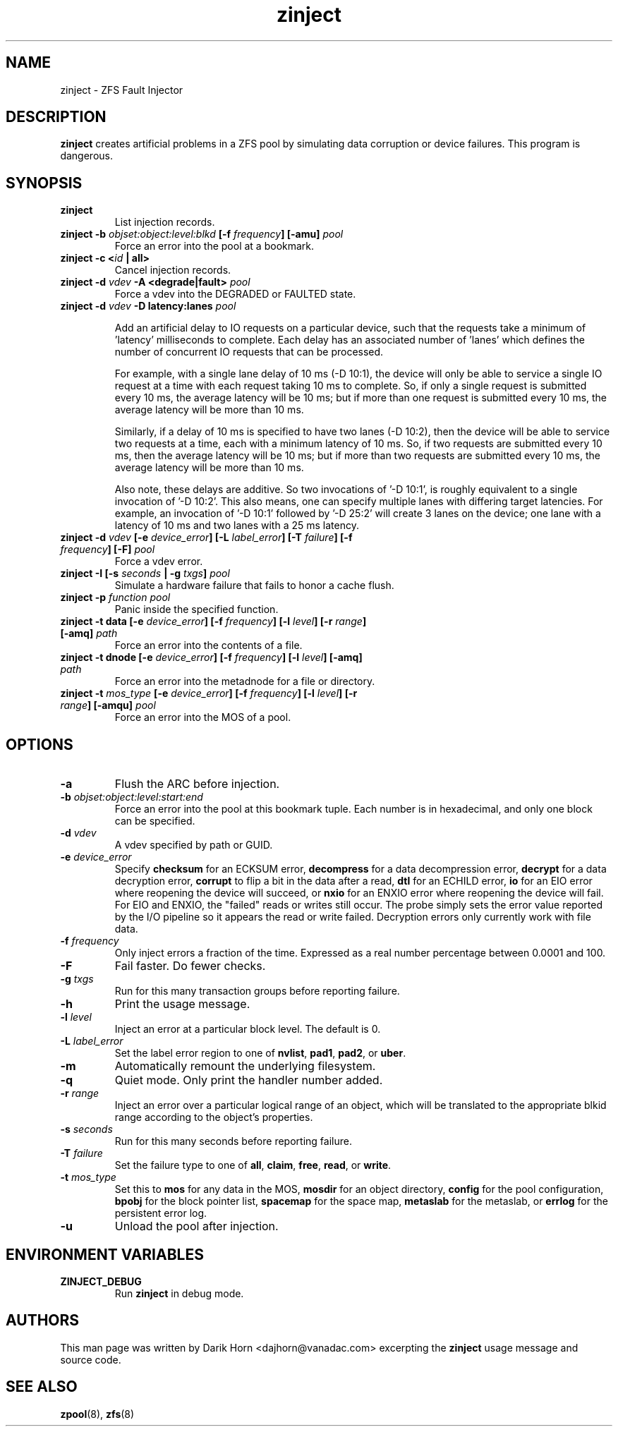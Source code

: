 '\" t
.\"
.\" CDDL HEADER START
.\"
.\" The contents of this file are subject to the terms of the
.\" Common Development and Distribution License (the "License").
.\" You may not use this file except in compliance with the License.
.\"
.\" You can obtain a copy of the license at usr/src/OPENSOLARIS.LICENSE
.\" or http://www.opensolaris.org/os/licensing.
.\" See the License for the specific language governing permissions
.\" and limitations under the License.
.\"
.\" When distributing Covered Code, include this CDDL HEADER in each
.\" file and include the License file at usr/src/OPENSOLARIS.LICENSE.
.\" If applicable, add the following below this CDDL HEADER, with the
.\" fields enclosed by brackets "[]" replaced with your own identifying
.\" information: Portions Copyright [yyyy] [name of copyright owner]
.\"
.\" CDDL HEADER END
.\"
.\"
.\" Copyright 2013 Darik Horn <dajhorn@vanadac.com>. All rights reserved.
.\"
.TH zinject 8 "2013 FEB 28" "ZFS on Linux" "System Administration Commands"

.SH NAME
zinject \- ZFS Fault Injector
.SH DESCRIPTION
.BR zinject
creates artificial problems in a ZFS pool by simulating data corruption or device failures. This program is dangerous.
.SH SYNOPSIS
.TP
.B "zinject"
List injection records.
.TP
.B "zinject \-b \fIobjset:object:level:blkd\fB [\-f \fIfrequency\fB] [\-amu] \fIpool\fB"
Force an error into the pool at a bookmark.
.TP
.B "zinject \-c <\fIid\fB | all>
Cancel injection records.
.TP
.B "zinject \-d \fIvdev\fB \-A <degrade|fault> \fIpool\fB
Force a vdev into the DEGRADED or FAULTED state.
.TP
.B "zinject -d \fIvdev\fB -D latency:lanes \fIpool\fB

Add an artificial delay to IO requests on a particular
device, such that the requests take a minimum of 'latency'
milliseconds to complete. Each delay has an associated
number of 'lanes' which defines the number of concurrent
IO requests that can be processed.

For example, with a single lane delay of 10 ms (-D 10:1),
the device will only be able to service a single IO request
at a time with each request taking 10 ms to complete. So,
if only a single request is submitted every 10 ms, the
average latency will be 10 ms; but if more than one request
is submitted every 10 ms, the average latency will be more
than 10 ms.

Similarly, if a delay of 10 ms is specified to have two
lanes (-D 10:2), then the device will be able to service
two requests at a time, each with a minimum latency of
10 ms. So, if two requests are submitted every 10 ms, then
the average latency will be 10 ms; but if more than two
requests are submitted every 10 ms, the average latency
will be more than 10 ms.

Also note, these delays are additive. So two invocations
of '-D 10:1', is roughly equivalent to a single invocation
of '-D 10:2'. This also means, one can specify multiple
lanes with differing target latencies. For example, an
invocation of '-D 10:1' followed by '-D 25:2' will
create 3 lanes on the device; one lane with a latency
of 10 ms and two lanes with a 25 ms latency.

.TP
.B "zinject \-d \fIvdev\fB [\-e \fIdevice_error\fB] [\-L \fIlabel_error\fB] [\-T \fIfailure\fB] [\-f \fIfrequency\fB] [\-F] \fIpool\fB"
Force a vdev error.
.TP
.B "zinject \-I [\-s \fIseconds\fB | \-g \fItxgs\fB] \fIpool\fB"
Simulate a hardware failure that fails to honor a cache flush.
.TP
.B "zinject \-p \fIfunction\fB \fIpool\fB
Panic inside the specified function.
.TP
.B "zinject \-t data [\-e \fIdevice_error\fB] [\-f \fIfrequency\fB] [\-l \fIlevel\fB] [\-r \fIrange\fB] [\-amq] \fIpath\fB"
Force an error into the contents of a file.
.TP
.B "zinject \-t dnode [\-e \fIdevice_error\fB] [\-f \fIfrequency\fB] [\-l \fIlevel\fB] [\-amq] \fIpath\fB"
Force an error into the metadnode for a file or directory.
.TP
.B "zinject \-t \fImos_type\fB [\-e \fIdevice_error\fB] [\-f \fIfrequency\fB] [\-l \fIlevel\fB] [\-r \fIrange\fB] [\-amqu] \fIpool\fB"
Force an error into the MOS of a pool.
.SH OPTIONS
.TP
.BI "\-a"
Flush the ARC before injection.
.TP
.BI "\-b" " objset:object:level:start:end"
Force an error into the pool at this bookmark tuple. Each number is
in hexadecimal, and only one block can be specified.
.TP
.BI "\-d" " vdev"
A vdev specified by path or GUID.
.TP
.BI "\-e" " device_error"
Specify
.BR "checksum" " for an ECKSUM error,"
.BR "decompress" " for a data decompression error,"
.BR "decrypt" " for a data decryption error,"
.BR "corrupt" " to flip a bit in the data after a read,"
.BR "dtl" " for an ECHILD error,"
.BR "io" " for an EIO error where reopening the device will succeed, or"
.BR "nxio" " for an ENXIO error where reopening the device will fail."
For EIO and ENXIO, the "failed" reads or writes still occur.  The probe simply
sets the error value reported by the I/O pipeline so it appears the read or
write failed.  Decryption errors only currently work with file data.
.TP
.BI "\-f" " frequency"
Only inject errors a fraction of the time. Expressed as a real number
percentage between 0.0001 and 100.
.TP
.BI "\-F"
Fail faster. Do fewer checks.
.TP
.BI "\-g" " txgs"
Run for this many transaction groups before reporting failure.
.TP
.BI "\-h"
Print the usage message.
.TP
.BI "\-l" " level"
Inject an error at a particular block level. The default is 0.
.TP
.BI "\-L" " label_error"
Set the label error region to one of
.BR " nvlist" ","
.BR " pad1" ","
.BR " pad2" ", or"
.BR " uber" "."
.TP
.BI "\-m"
Automatically remount the underlying filesystem.
.TP
.BI "\-q"
Quiet mode. Only print the handler number added.
.TP
.BI "\-r" " range"
Inject an error over a particular logical range of an object, which
will be translated to the appropriate blkid range according to the
object's properties.
.TP
.BI "\-s" " seconds"
Run for this many seconds before reporting failure.
.TP
.BI "\-T" " failure"
Set the failure type to one of
.BR " all" ","
.BR " claim" ","
.BR " free" ","
.BR " read" ", or"
.BR " write" "."
.TP
.BI "\-t" " mos_type"
Set this to
.BR "mos " "for any data in the MOS,"
.BR "mosdir " "for an object directory,"
.BR "config " "for the pool configuration,"
.BR "bpobj " "for the block pointer list,"
.BR "spacemap " "for the space map,"
.BR "metaslab " "for the metaslab, or"
.BR "errlog " "for the persistent error log."
.TP
.BI "\-u"
Unload the pool after injection.

.SH "ENVIRONMENT VARIABLES"
.TP
.B "ZINJECT_DEBUG"
Run \fBzinject\fR in debug mode.

.SH "AUTHORS"
This man page was written by Darik Horn <dajhorn@vanadac.com>
excerpting the \fBzinject\fR usage message and source code.

.SH "SEE ALSO"
.BR zpool (8),
.BR zfs (8)
